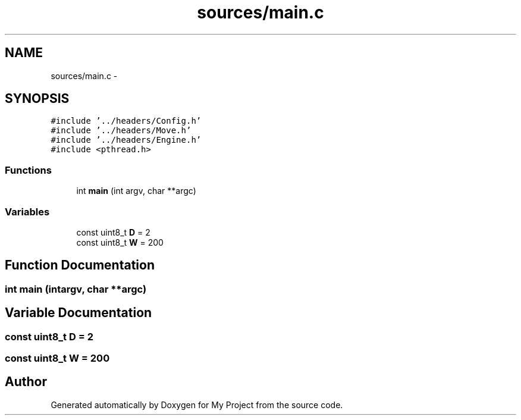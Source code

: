 .TH "sources/main.c" 3 "Wed Oct 5 2016" "My Project" \" -*- nroff -*-
.ad l
.nh
.SH NAME
sources/main.c \- 
.SH SYNOPSIS
.br
.PP
\fC#include '\&.\&./headers/Config\&.h'\fP
.br
\fC#include '\&.\&./headers/Move\&.h'\fP
.br
\fC#include '\&.\&./headers/Engine\&.h'\fP
.br
\fC#include <pthread\&.h>\fP
.br

.SS "Functions"

.in +1c
.ti -1c
.RI "int \fBmain\fP (int argv, char **argc)"
.br
.in -1c
.SS "Variables"

.in +1c
.ti -1c
.RI "const uint8_t \fBD\fP = 2"
.br
.ti -1c
.RI "const uint8_t \fBW\fP = 200"
.br
.in -1c
.SH "Function Documentation"
.PP 
.SS "int main (intargv, char **argc)"

.SH "Variable Documentation"
.PP 
.SS "const uint8_t D = 2"

.SS "const uint8_t W = 200"

.SH "Author"
.PP 
Generated automatically by Doxygen for My Project from the source code\&.
